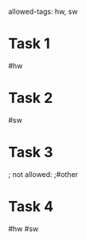
allowed-tags: hw, sw

* Task 1
   #hw

* Task 2
   #sw

* Task 3
  ; not allowed:
  ;#other

* Task 4
   #hw #sw
